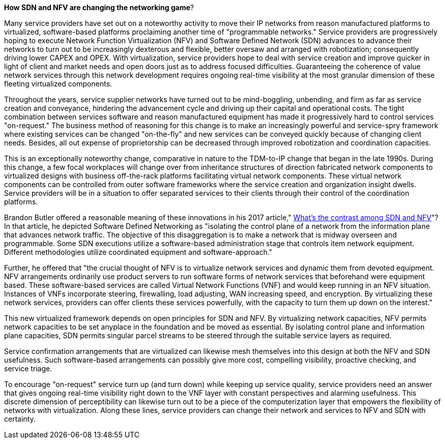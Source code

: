 *How SDN and NFV are changing the networking game*?

Many service providers have set out on a noteworthy activity to move their IP networks from reason manufactured platforms to virtualized, software-based platforms proclaiming another time of "programmable networks." Service providers are progressively hoping to execute Network Function Virtualization (NFV) and Software Defined Network (SDN) advances to advance their networks to turn out to be increasingly dexterous and flexible, better oversaw and arranged with robotization; consequently driving lower CAPEX and OPEX. With virtualization, service providers hope to deal with service creation and improve quicker in light of client and market needs and open doors just as to address focused difficulties. Guaranteeing the coherence of value network services through this network development requires ongoing real-time visibility at the most granular dimension of these fleeting virtualized components. 

Throughout the years, service supplier networks have turned out to be mind-boggling, unbending, and firm as far as service creation and conveyance, hindering the advancement cycle and driving up their capital and operational costs. The tight combination between services software and reason manufactured equipment has made it progressively hard to control services "on-request." The business method of reasoning for this change is to make an increasingly powerful and service-spry framework where existing services can be changed "on-the-fly" and new services can be conveyed quickly because of changing client needs. Besides, all out expense of proprietorship can be decreased through improved robotization and coordination capacities. 

This is an exceptionally noteworthy change, comparative in nature to the TDM-to-IP change that began in the late 1990s. During this change, a few focal workplaces will change over from inheritance structures of direction fabricated network components to virtualized designs with business off-the-rack platforms facilitating virtual network components. These virtual network components can be controlled from outer software frameworks where the service creation and organization insight dwells. Service providers will be in a situation to offer separated services to their clients through their control of the coordination platforms. 

Brandon Butler offered a reasonable meaning of these innovations in his 2017 article," https://www.networkworld.com/article/3206709/what-s-the-difference-between-sdn-and-nfv.html[What's the contrast among SDN and NFV]"? In that article, he depicted Software Defined Networking as "isolating the control plane of a network from the information plane that advances network traffic. The objective of this disaggregation is to make a network that is midway overseen and programmable. Some SDN executions utilize a software-based administration stage that controls item network equipment. Different methodologies utilize coordinated equipment and software-approach." 

Further, he offered that "the crucial thought of NFV is to virtualize network services and dynamic them from devoted equipment. NFV arrangements ordinarily use product servers to run software forms of network services that beforehand were equipment based. These software-based services are called Virtual Network Functions (VNF) and would keep running in an NFV situation. Instances of VNFs incorporate steering, firewalling, load adjusting, WAN increasing speed, and encryption. By virtualizing these network services, providers can offer clients these services powerfully, with the capacity to turn them up down on the interest." 

This new virtualized framework depends on open principles for SDN and NFV. By virtualizing network capacities, NFV permits network capacities to be set anyplace in the foundation and be moved as essential. By isolating control plane and information plane capacities, SDN permits singular parcel streams to be steered through the suitable service layers as required. 

Service confirmation arrangements that are virtualized can likewise mesh themselves into this design at both the NFV and SDN usefulness. Such software-based arrangements can possibly give more cost, compelling visibility, proactive checking, and service triage. 

To encourage "on-request" service turn up (and turn down) while keeping up service quality, service providers need an answer that gives ongoing real-time visibility right down to the VNF layer with constant perspectives and alarming usefulness. This discrete dimension of perceptibility can likewise turn out to be a piece of the computerization layer that empowers the flexibility of networks with virtualization. Along these lines, service providers can change their network and services to NFV and SDN with certainty. 
